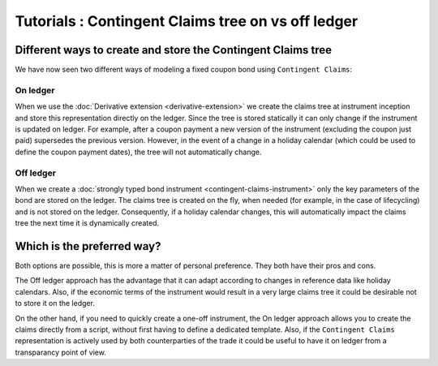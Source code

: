 Tutorials : Contingent Claims tree on vs off ledger
###################################################

Different ways to create and store the Contingent Claims tree
*************************************************************

We have now seen two different ways of modeling a fixed coupon bond using ``Contingent Claims``:

On ledger
=========

When we use the :doc:`Derivative extension <derivative-extension>` we create the
claims tree at instrument inception and store this representation directly
on the ledger. Since the tree is stored statically it can only change if the instrument is
updated on ledger. For example, after a coupon payment a new version of the instrument (excluding
the coupon just paid) supersedes the previous version.
However, in the event of a change in a holiday calendar (which could be used to define the
coupon payment dates), the tree will not automatically change.

Off ledger
==========

When we create a :doc:`strongly typed bond instrument <contingent-claims-instrument>`
only the key parameters of the bond are stored on the ledger. The claims tree
is created on the fly, when needed (for example, in the case of lifecycling) and is not
stored on the ledger.
Consequently, if a holiday calendar changes, this will automatically impact the claims tree
the next time it is dynamically created.


Which is the preferred way?
***************************

Both options are possible, this is more a matter of personal preference. They both have
their pros and cons.

The Off ledger approach has the
advantage that it can adapt according to changes in reference data like holiday calendars.
Also, if the economic terms of the instrument would result in a very large claims tree
it could be desirable not to store it on the ledger.

On the other hand, if you need to quickly create a one-off instrument, the On ledger approach
allows you to create the claims directly from a script, without first having to define a dedicated template.
Also, if the ``Contingent Claims`` representation is actively used by both counterparties of the
trade it could be useful to have it on ledger from a transparancy point of view.
